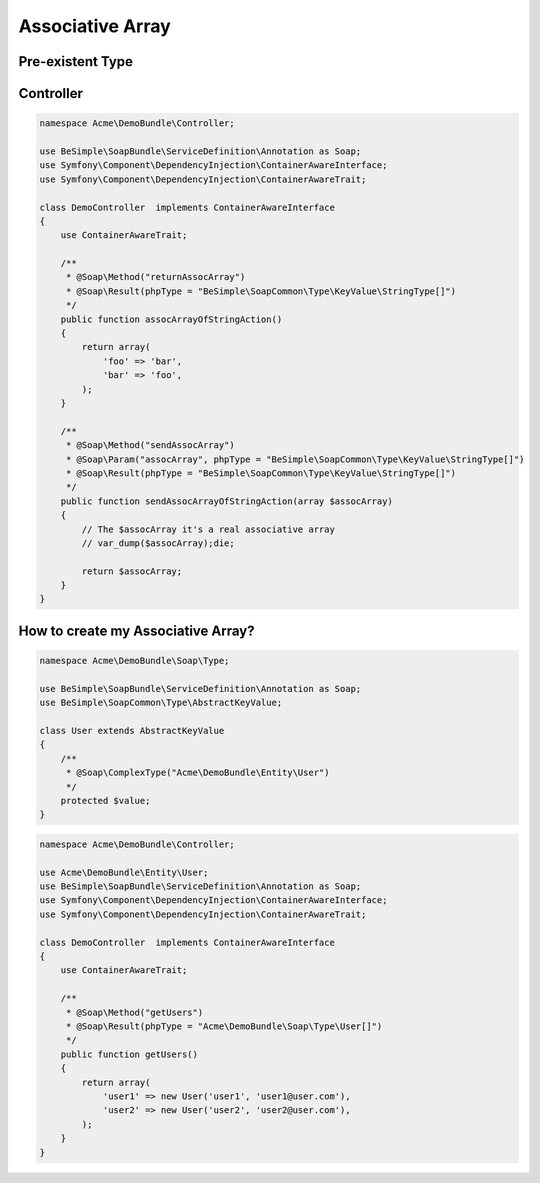 Associative Array
=================

Pre-existent Type
-----------------

+------------------------------------------------+-----------------+
|                  Php Type                      |   Value Type    |
+================================================+=================+
| BeSimple\\SoapCommon\\Type\\KeyValue\\StringType   | String          |
+------------------------------------------------+-----------------+
| BeSimple\\SoapCommon\\Type\\KeyValue\\BooleanType  | Boolean         |
+------------------------------------------------+-----------------+
| BeSimple\\SoapCommon\\Type\\KeyValue\\IntType      | Int             |
+------------------------------------------------+-----------------+
| BeSimple\\SoapCommon\\Type\\KeyValue\\FloatType    | Float           |
+------------------------------------------------+-----------------+
| BeSimple\\SoapCommon\\Type\\KeyValue\\DateType     | DateTime object |
+------------------------------------------------+-----------------+
| BeSimple\\SoapCommon\\Type\\KeyValue\\DateTimeType | DateTime object |
+------------------------------------------------+-----------------+

Controller
----------

.. code-block:: php

    namespace Acme\DemoBundle\Controller;

    use BeSimple\SoapBundle\ServiceDefinition\Annotation as Soap;
    use Symfony\Component\DependencyInjection\ContainerAwareInterface;
    use Symfony\Component\DependencyInjection\ContainerAwareTrait;

    class DemoController  implements ContainerAwareInterface
    {
        use ContainerAwareTrait;

        /**
         * @Soap\Method("returnAssocArray")
         * @Soap\Result(phpType = "BeSimple\SoapCommon\Type\KeyValue\StringType[]")
         */
        public function assocArrayOfStringAction()
        {
            return array(
                'foo' => 'bar',
                'bar' => 'foo',
            );
        }

        /**
         * @Soap\Method("sendAssocArray")
         * @Soap\Param("assocArray", phpType = "BeSimple\SoapCommon\Type\KeyValue\StringType[]")
         * @Soap\Result(phpType = "BeSimple\SoapCommon\Type\KeyValue\StringType[]")
         */
        public function sendAssocArrayOfStringAction(array $assocArray)
        {
            // The $assocArray it's a real associative array
            // var_dump($assocArray);die;

            return $assocArray;
        }
    }

How to create my Associative Array?
-----------------------------------

.. code-block:: php

    namespace Acme\DemoBundle\Soap\Type;

    use BeSimple\SoapBundle\ServiceDefinition\Annotation as Soap;
    use BeSimple\SoapCommon\Type\AbstractKeyValue;

    class User extends AbstractKeyValue
    {
        /**
         * @Soap\ComplexType("Acme\DemoBundle\Entity\User")
         */
        protected $value;
    }

.. code-block:: php

    namespace Acme\DemoBundle\Controller;

    use Acme\DemoBundle\Entity\User;
    use BeSimple\SoapBundle\ServiceDefinition\Annotation as Soap;
    use Symfony\Component\DependencyInjection\ContainerAwareInterface;
    use Symfony\Component\DependencyInjection\ContainerAwareTrait;

    class DemoController  implements ContainerAwareInterface
    {
        use ContainerAwareTrait;

        /**
         * @Soap\Method("getUsers")
         * @Soap\Result(phpType = "Acme\DemoBundle\Soap\Type\User[]")
         */
        public function getUsers()
        {
            return array(
                'user1' => new User('user1', 'user1@user.com'),
                'user2' => new User('user2', 'user2@user.com'),
            );
        }
    }
